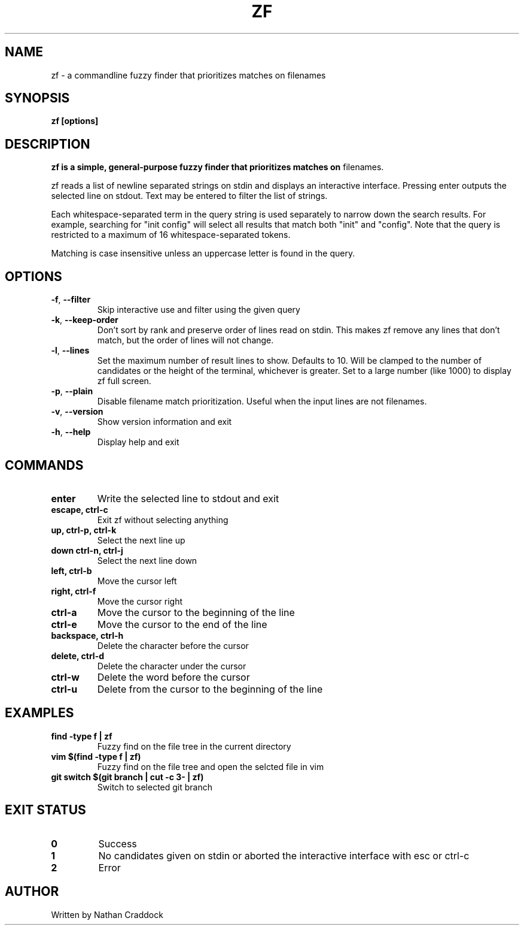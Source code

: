 .TH ZF 1 "2022-12-10" "zf 0.6.0"

.SH NAME
zf -\ a commandline fuzzy finder that prioritizes matches on filenames

.SH SYNOPSIS
.B zf [options]

.SH DESCRIPTION
.B zf is a simple, general-purpose fuzzy finder that prioritizes matches on
filenames.

zf reads a list of newline separated strings on stdin and displays an
interactive interface. Pressing enter outputs the selected line on stdout. Text
may be entered to filter the list of strings.

Each whitespace-separated term in the query string is used separately to narrow
down the search results. For example, searching for "init config" will select
all results that match both "init" and "config". Note that the query is restricted
to a maximum of 16 whitespace-separated tokens.

Matching is case insensitive unless an uppercase letter is found in the query.

.SH OPTIONS
.TP
.BR \-f ", " \-\-filter
Skip interactive use and filter using the given query

.TP
.BR \-k ", " \-\-keep\-order
Don't sort by rank and preserve order of lines read on stdin. This makes zf remove
any lines that don't match, but the order of lines will not change.

.TP
.BR \-l ", " \-\-lines
Set the maximum number of result lines to show. Defaults to 10. Will be clamped
to the number of candidates or the height of the terminal, whichever is
greater. Set to a large number (like 1000) to display zf full screen.

.TP
.BR \-p ", " \-\-plain
Disable filename match prioritization. Useful when the input lines are not
filenames.

.TP
.BR \-v ", " \-\-version
Show version information and exit

.TP
.BR \-h ", " \-\-help
Display help and exit

.SH COMMANDS

.TP
.BR enter
Write the selected line to stdout and exit

.TP
.BR "escape, ctrl-c"
Exit zf without selecting anything

.TP
.BR "up, ctrl-p, ctrl-k"
Select the next line up

.TP
.BR "down ctrl-n, ctrl-j"
Select the next line down

.TP
.BR "left, ctrl-b"
Move the cursor left

.TP
.BR "right, ctrl-f"
Move the cursor right

.TP
.BR ctrl-a
Move the cursor to the beginning of the line

.TP
.BR ctrl-e
Move the cursor to the end of the line

.TP
.BR "backspace, ctrl-h"
Delete the character before the cursor

.TP
.BR "delete, ctrl-d"
Delete the character under the cursor

.TP
.BR ctrl-w
Delete the word before the cursor

.TP
.BR ctrl-u
Delete from the cursor to the beginning of the line

.SH EXAMPLES

.TP
.BR "find -type f | zf"
Fuzzy find on the file tree in the current directory

.TP
.BR "vim $(find -type f | zf)"
Fuzzy find on the file tree and open the selcted file in vim

.TP
.BR "git switch $(git branch | cut -c 3- | zf)"
Switch to selected git branch

.SH EXIT STATUS

.TP
.BR 0
Success

.TP
.BR 1
No candidates given on stdin or aborted the interactive interface with esc or ctrl-c

.TP
.BR 2
Error

.SH AUTHOR
Written by Nathan Craddock
